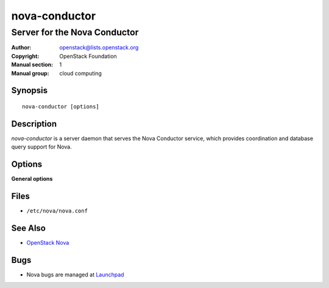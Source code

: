 ==============
nova-conductor
==============

-----------------------------
Server for the Nova Conductor
-----------------------------

:Author: openstack@lists.openstack.org
:Copyright: OpenStack Foundation
:Manual section: 1
:Manual group: cloud computing

Synopsis
========

::

  nova-conductor [options]

Description
===========

`nova-conductor` is a server daemon that serves the Nova Conductor service,
which provides coordination and database query support for Nova.

Options
=======

**General options**

Files
=====

* ``/etc/nova/nova.conf``

See Also
========

* `OpenStack Nova <https://docs.openstack.org/nova/latest/>`__

Bugs
====

* Nova bugs are managed at `Launchpad <https://bugs.launchpad.net/nova>`__
